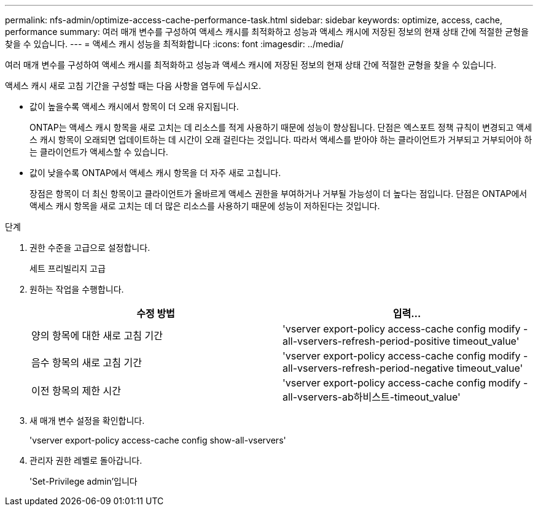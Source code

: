 ---
permalink: nfs-admin/optimize-access-cache-performance-task.html 
sidebar: sidebar 
keywords: optimize, access, cache, performance 
summary: 여러 매개 변수를 구성하여 액세스 캐시를 최적화하고 성능과 액세스 캐시에 저장된 정보의 현재 상태 간에 적절한 균형을 찾을 수 있습니다. 
---
= 액세스 캐시 성능을 최적화합니다
:icons: font
:imagesdir: ../media/


[role="lead"]
여러 매개 변수를 구성하여 액세스 캐시를 최적화하고 성능과 액세스 캐시에 저장된 정보의 현재 상태 간에 적절한 균형을 찾을 수 있습니다.

액세스 캐시 새로 고침 기간을 구성할 때는 다음 사항을 염두에 두십시오.

* 값이 높을수록 액세스 캐시에서 항목이 더 오래 유지됩니다.
+
ONTAP는 액세스 캐시 항목을 새로 고치는 데 리소스를 적게 사용하기 때문에 성능이 향상됩니다. 단점은 엑스포트 정책 규칙이 변경되고 액세스 캐시 항목이 오래되면 업데이트하는 데 시간이 오래 걸린다는 것입니다. 따라서 액세스를 받아야 하는 클라이언트가 거부되고 거부되어야 하는 클라이언트가 액세스할 수 있습니다.

* 값이 낮을수록 ONTAP에서 액세스 캐시 항목을 더 자주 새로 고칩니다.
+
장점은 항목이 더 최신 항목이고 클라이언트가 올바르게 액세스 권한을 부여하거나 거부될 가능성이 더 높다는 점입니다. 단점은 ONTAP에서 액세스 캐시 항목을 새로 고치는 데 더 많은 리소스를 사용하기 때문에 성능이 저하된다는 것입니다.



.단계
. 권한 수준을 고급으로 설정합니다.
+
세트 프리빌리지 고급

. 원하는 작업을 수행합니다.
+
[cols="2*"]
|===
| 수정 방법 | 입력... 


 a| 
양의 항목에 대한 새로 고침 기간
 a| 
'vserver export-policy access-cache config modify -all-vservers-refresh-period-positive timeout_value'



 a| 
음수 항목의 새로 고침 기간
 a| 
'vserver export-policy access-cache config modify -all-vservers-refresh-period-negative timeout_value'



 a| 
이전 항목의 제한 시간
 a| 
'vserver export-policy access-cache config modify -all-vservers-ab하비스트-timeout_value'

|===
. 새 매개 변수 설정을 확인합니다.
+
'vserver export-policy access-cache config show-all-vservers'

. 관리자 권한 레벨로 돌아갑니다.
+
'Set-Privilege admin'입니다


